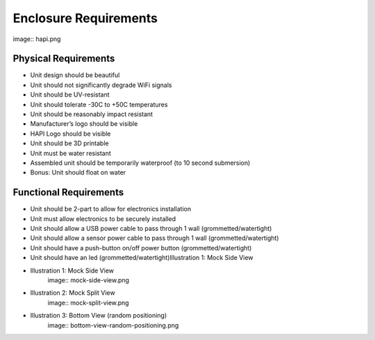 ======================
Enclosure Requirements
======================

image:: hapi.png

Physical Requirements
=====================
- Unit design should be beautiful
- Unit should not significantly degrade WiFi signals
- Unit should be UV-resistant
- Unit should tolerate -30C to +50C temperatures
- Unit should be reasonably impact resistant
- Manufacturer’s logo should be visible
- HAPI Logo should be visible
- Unit should be 3D printable
- Unit must be water resistant
- Assembled unit should be temporarily waterproof (to 10 second submersion)
- Bonus: Unit should float on water

Functional Requirements
=======================
- Unit should be 2-part to allow for electronics installation
- Unit must allow electronics to be securely installed
- Unit should allow a USB power cable to pass through 1 wall (grommetted/watertight)
- Unit should allow a sensor power cable to pass through 1 wall (grommetted/watertight)
- Unit should have a push-button on/off power button (grommetted/watertight)
- Unit should have an led (grommetted/watertight)Illustration 1: Mock Side View

- Illustration 1: Mock Side View
    image:: mock-side-view.png
- Illustration 2: Mock Split View
    image:: mock-split-view.png
- Illustration 3: Bottom View (random positioning)
    image:: bottom-view-random-positioning.png
